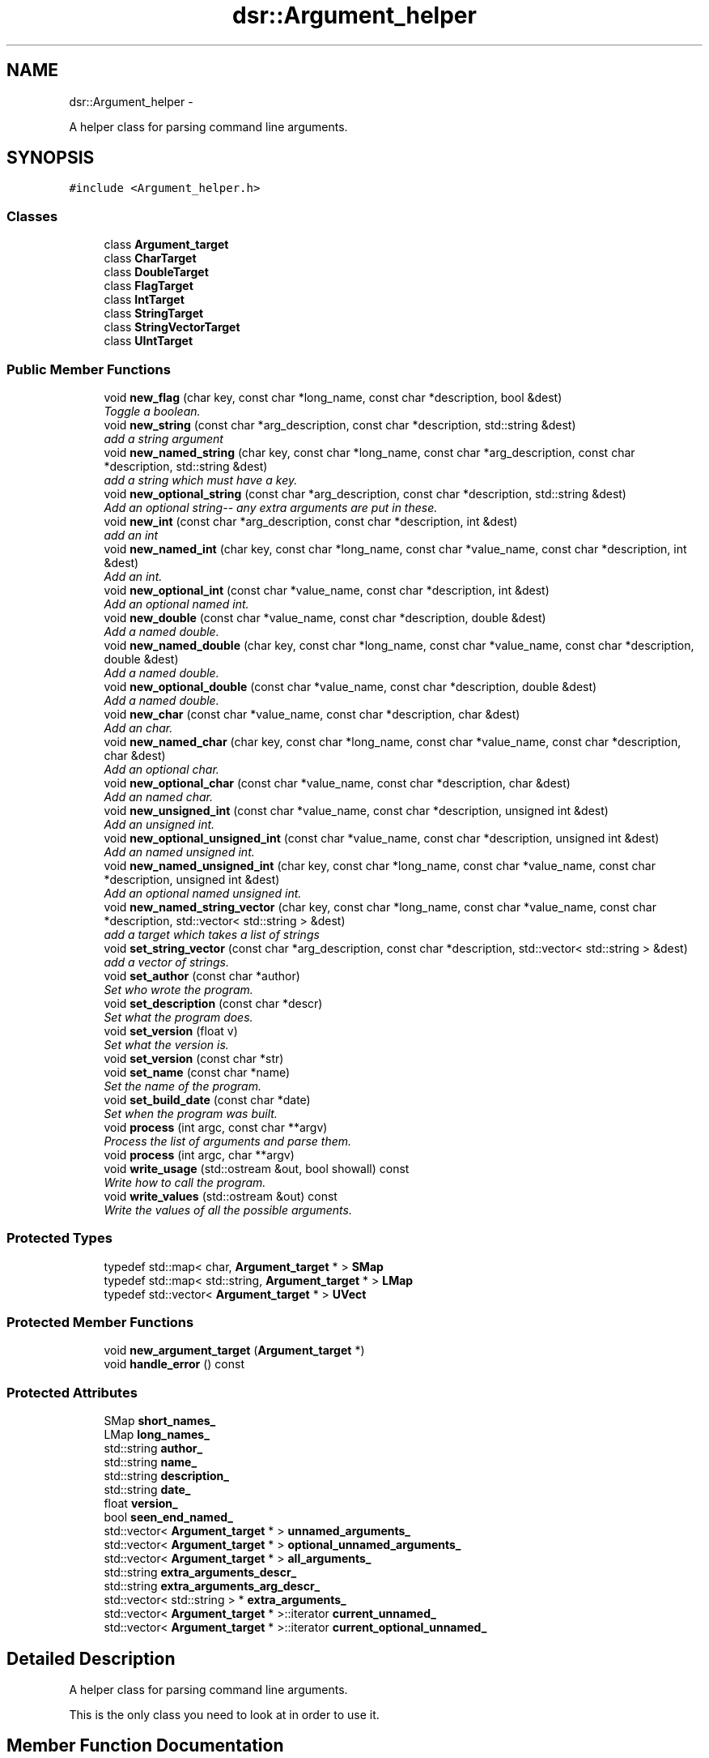 .TH "dsr::Argument_helper" 3 "Wed Jan 4 2012" "ArgumentHelper" \" -*- nroff -*-
.ad l
.nh
.SH NAME
dsr::Argument_helper \- 
.PP
A helper class for parsing command line arguments.  

.SH SYNOPSIS
.br
.PP
.PP
\fC#include <Argument_helper.h>\fP
.SS "Classes"

.in +1c
.ti -1c
.RI "class \fBArgument_target\fP"
.br
.ti -1c
.RI "class \fBCharTarget\fP"
.br
.ti -1c
.RI "class \fBDoubleTarget\fP"
.br
.ti -1c
.RI "class \fBFlagTarget\fP"
.br
.ti -1c
.RI "class \fBIntTarget\fP"
.br
.ti -1c
.RI "class \fBStringTarget\fP"
.br
.ti -1c
.RI "class \fBStringVectorTarget\fP"
.br
.ti -1c
.RI "class \fBUIntTarget\fP"
.br
.in -1c
.SS "Public Member Functions"

.in +1c
.ti -1c
.RI "void \fBnew_flag\fP (char key, const char *long_name, const char *description, bool &dest)"
.br
.RI "\fIToggle a boolean. \fP"
.ti -1c
.RI "void \fBnew_string\fP (const char *arg_description, const char *description, std::string &dest)"
.br
.RI "\fIadd a string argument \fP"
.ti -1c
.RI "void \fBnew_named_string\fP (char key, const char *long_name, const char *arg_description, const char *description, std::string &dest)"
.br
.RI "\fIadd a string which must have a key. \fP"
.ti -1c
.RI "void \fBnew_optional_string\fP (const char *arg_description, const char *description, std::string &dest)"
.br
.RI "\fIAdd an optional string-- any extra arguments are put in these. \fP"
.ti -1c
.RI "void \fBnew_int\fP (const char *arg_description, const char *description, int &dest)"
.br
.RI "\fIadd an int \fP"
.ti -1c
.RI "void \fBnew_named_int\fP (char key, const char *long_name, const char *value_name, const char *description, int &dest)"
.br
.RI "\fIAdd an int. \fP"
.ti -1c
.RI "void \fBnew_optional_int\fP (const char *value_name, const char *description, int &dest)"
.br
.RI "\fIAdd an optional named int. \fP"
.ti -1c
.RI "void \fBnew_double\fP (const char *value_name, const char *description, double &dest)"
.br
.RI "\fIAdd a named double. \fP"
.ti -1c
.RI "void \fBnew_named_double\fP (char key, const char *long_name, const char *value_name, const char *description, double &dest)"
.br
.RI "\fIAdd a named double. \fP"
.ti -1c
.RI "void \fBnew_optional_double\fP (const char *value_name, const char *description, double &dest)"
.br
.RI "\fIAdd a named double. \fP"
.ti -1c
.RI "void \fBnew_char\fP (const char *value_name, const char *description, char &dest)"
.br
.RI "\fIAdd an char. \fP"
.ti -1c
.RI "void \fBnew_named_char\fP (char key, const char *long_name, const char *value_name, const char *description, char &dest)"
.br
.RI "\fIAdd an optional char. \fP"
.ti -1c
.RI "void \fBnew_optional_char\fP (const char *value_name, const char *description, char &dest)"
.br
.RI "\fIAdd an named char. \fP"
.ti -1c
.RI "void \fBnew_unsigned_int\fP (const char *value_name, const char *description, unsigned int &dest)"
.br
.RI "\fIAdd an unsigned int. \fP"
.ti -1c
.RI "void \fBnew_optional_unsigned_int\fP (const char *value_name, const char *description, unsigned int &dest)"
.br
.RI "\fIAdd an named unsigned int. \fP"
.ti -1c
.RI "void \fBnew_named_unsigned_int\fP (char key, const char *long_name, const char *value_name, const char *description, unsigned int &dest)"
.br
.RI "\fIAdd an optional named unsigned int. \fP"
.ti -1c
.RI "void \fBnew_named_string_vector\fP (char key, const char *long_name, const char *value_name, const char *description, std::vector< std::string > &dest)"
.br
.RI "\fIadd a target which takes a list of strings \fP"
.ti -1c
.RI "void \fBset_string_vector\fP (const char *arg_description, const char *description, std::vector< std::string > &dest)"
.br
.RI "\fIadd a vector of strings. \fP"
.ti -1c
.RI "void \fBset_author\fP (const char *author)"
.br
.RI "\fISet who wrote the program. \fP"
.ti -1c
.RI "void \fBset_description\fP (const char *descr)"
.br
.RI "\fISet what the program does. \fP"
.ti -1c
.RI "void \fBset_version\fP (float v)"
.br
.RI "\fISet what the version is. \fP"
.ti -1c
.RI "void \fBset_version\fP (const char *str)"
.br
.ti -1c
.RI "void \fBset_name\fP (const char *name)"
.br
.RI "\fISet the name of the program. \fP"
.ti -1c
.RI "void \fBset_build_date\fP (const char *date)"
.br
.RI "\fISet when the program was built. \fP"
.ti -1c
.RI "void \fBprocess\fP (int argc, const char **argv)"
.br
.RI "\fIProcess the list of arguments and parse them. \fP"
.ti -1c
.RI "void \fBprocess\fP (int argc, char **argv)"
.br
.ti -1c
.RI "void \fBwrite_usage\fP (std::ostream &out, bool showall) const "
.br
.RI "\fIWrite how to call the program. \fP"
.ti -1c
.RI "void \fBwrite_values\fP (std::ostream &out) const "
.br
.RI "\fIWrite the values of all the possible arguments. \fP"
.in -1c
.SS "Protected Types"

.in +1c
.ti -1c
.RI "typedef std::map< char, \fBArgument_target\fP * > \fBSMap\fP"
.br
.ti -1c
.RI "typedef std::map< std::string, \fBArgument_target\fP * > \fBLMap\fP"
.br
.ti -1c
.RI "typedef std::vector< \fBArgument_target\fP * > \fBUVect\fP"
.br
.in -1c
.SS "Protected Member Functions"

.in +1c
.ti -1c
.RI "void \fBnew_argument_target\fP (\fBArgument_target\fP *)"
.br
.ti -1c
.RI "void \fBhandle_error\fP () const "
.br
.in -1c
.SS "Protected Attributes"

.in +1c
.ti -1c
.RI "SMap \fBshort_names_\fP"
.br
.ti -1c
.RI "LMap \fBlong_names_\fP"
.br
.ti -1c
.RI "std::string \fBauthor_\fP"
.br
.ti -1c
.RI "std::string \fBname_\fP"
.br
.ti -1c
.RI "std::string \fBdescription_\fP"
.br
.ti -1c
.RI "std::string \fBdate_\fP"
.br
.ti -1c
.RI "float \fBversion_\fP"
.br
.ti -1c
.RI "bool \fBseen_end_named_\fP"
.br
.ti -1c
.RI "std::vector< \fBArgument_target\fP * > \fBunnamed_arguments_\fP"
.br
.ti -1c
.RI "std::vector< \fBArgument_target\fP * > \fBoptional_unnamed_arguments_\fP"
.br
.ti -1c
.RI "std::vector< \fBArgument_target\fP * > \fBall_arguments_\fP"
.br
.ti -1c
.RI "std::string \fBextra_arguments_descr_\fP"
.br
.ti -1c
.RI "std::string \fBextra_arguments_arg_descr_\fP"
.br
.ti -1c
.RI "std::vector< std::string > * \fBextra_arguments_\fP"
.br
.ti -1c
.RI "std::vector< \fBArgument_target\fP * >::iterator \fBcurrent_unnamed_\fP"
.br
.ti -1c
.RI "std::vector< \fBArgument_target\fP * >::iterator \fBcurrent_optional_unnamed_\fP"
.br
.in -1c
.SH "Detailed Description"
.PP 
A helper class for parsing command line arguments. 

This is the only class you need to look at in order to use it. 
.SH "Member Function Documentation"
.PP 
.SS "void dsr::Argument_helper::new_named_string_vector (charkey, const char *long_name, const char *value_name, const char *description, std::vector< std::string > &dest)"
.PP
add a target which takes a list of strings Only named makes sense as the string vector default handles unnamed and optional. 
.SS "void dsr::Argument_helper::process (intargc, const char **argv)"
.PP
Process the list of arguments and parse them. This returns true if all the required arguments are there. 
.SS "void dsr::Argument_helper::set_string_vector (const char *arg_description, const char *description, std::vector< std::string > &dest)"
.PP
add a vector of strings. Any arguments which are not claimed by earlier unnamed arguments or which are named are put here. This means you cannot have a string vector followed by a string. 

.SH "Author"
.PP 
Generated automatically by Doxygen for ArgumentHelper from the source code.
